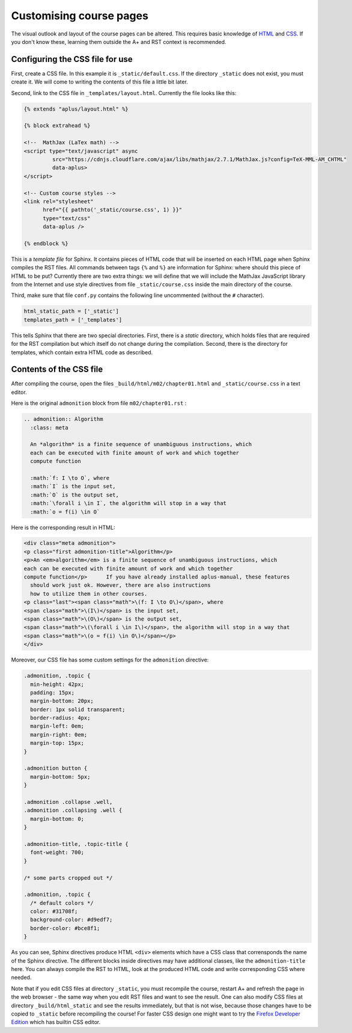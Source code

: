 Customising course pages
========================

.. styled-topic::

  Main questions:
      How to alter the fonts, colors, sizes and spacing of text and images
      in your course pages.

  Topics?
      HTML, CSS, Sphinx directives.

  What you are supposed to do?
      Read the introduction and try it out yourself.

  Difficulty:
      You need to know some HTML and CSS.

  Laboriousness:
      A couple of hours to get you started.

The visual outlook and layout of the course pages can be altered.
This requires basic knowledge of
`HTML <https://www.w3schools.com/html/default.asp>`_ and
`CSS <https://www.w3schools.com/css/default.asp>`_. If you don't know these,
learning them outside the A+ and RST context is recommended.

Configuring the CSS file for use
--------------------------------

First, create a CSS file. In this example it is
``_static/default.css``. If the directory ``_static`` does not
exist, you must create it. We will come to writing the contents of
this file a little bit later.

Second, link to the CSS file in ``_templates/layout.html``.
Currently the file looks like this:

.. code-block:: none

    {% extends "aplus/layout.html" %}

    {% block extrahead %}

    <!--  MathJax (LaTex math) -->
    <script type="text/javascript" async
             src="https://cdnjs.cloudflare.com/ajax/libs/mathjax/2.7.1/MathJax.js?config=TeX-MML-AM_CHTML"
             data-aplus>
    </script>

    <!-- Custom course styles -->
    <link rel="stylesheet"
          href="{{ pathto('_static/course.css', 1) }}"
          type="text/css"
          data-aplus />

    {% endblock %}

This is a *template file* for Sphinx. It contains pieces of HTML code
that will be inserted on each HTML page when Sphinx compiles the RST files.
All commands between tags ``{%`` and ``%}`` are information for Sphinx:
where should this piece of HTML to be put? Currently there are two extra
things: we will define that we will include the MathJax JavaScript library
from the Internet and use style directives from file ``_static/course.css``
inside the main directory of the course.

Third, make sure that file ``conf.py`` contains the following line
uncommented (without the ``#`` character).

.. code-block:: none

    html_static_path = ['_static']
    templates_path = ['_templates']

This tells Sphinx that there are two special directories. First, there
is a *static* directory, which holds files that are required for the RST
compilation but which itself do not change during the compilation.
Second, there is the directory for templates, which contain extra HTML
code as described.

Contents of the CSS file
------------------------

After compiling the course, open the files
``_build/html/m02/chapter01.html`` and ``_static/course.css``
in a text editor.

Here is the original ``admonition`` block from file
``m02/chapter01.rst`` :

.. code-block:: rst

    .. admonition:: Algorithm
      :class: meta

      An *algorithm* is a finite sequence of unambiguous instructions, which
      each can be executed with finite amount of work and which together
      compute function

      :math:`f: I \to O`, where
      :math:`I` is the input set,
      :math:`O` is the output set,
      :math:`\forall i \in I`, the algorithm will stop in a way that
      :math:`o = f(i) \in O`


Here is the corresponding result in HTML:

.. code-block:: html

    <div class="meta admonition">
    <p class="first admonition-title">Algorithm</p>
    <p>An <em>algorithm</em> is a finite sequence of unambiguous instructions, which
    each can be executed with finite amount of work and which together
    compute function</p>      If you have already installed aplus-manual, these features
      should work just ok. However, there are also instructions
      how to utilize them in other courses.
    <p class="last"><span class="math">\(f: I \to O\)</span>, where
    <span class="math">\(I\)</span> is the input set,
    <span class="math">\(O\)</span> is the output set,
    <span class="math">\(\forall i \in I\)</span>, the algorithm will stop in a way that
    <span class="math">\(o = f(i) \in O\)</span></p>
    </div>

Moreover, our CSS file has some custom settings for the ``admonition``
directive:

.. code-block:: css

    .admonition, .topic {
      min-height: 42px;
      padding: 15px;
      margin-bottom: 20px;
      border: 1px solid transparent;
      border-radius: 4px;
      margin-left: 0em;
      margin-right: 0em;
      margin-top: 15px;
    }

    .admonition button {
      margin-bottom: 5px;
    }

    .admonition .collapse .well,
    .admonition .collapsing .well {
      margin-bottom: 0;
    }

    .admonition-title, .topic-title {
      font-weight: 700;
    }

    /* some parts cropped out */

    .admonition, .topic {
      /* default colors */
      color: #31708f;
      background-color: #d9edf7;
      border-color: #bce8f1;
    }

As you can see, Sphinx directives produce HTML ``<div>`` elements which have
a CSS class that corrensponds the name of the Sphinx directive. The different
blocks inside directives may have additional classes, like the
``admonition-title`` here. You can always compile the RST to HTML, look at
the produced HTML code and write corresponding CSS where needed.

Note that if you edit CSS files at directory ``_static``, you must
recompile the course, restart A+ and refresh the page in the web browser -
the same way when you edit RST files and want to see the result.
One ``can`` also modify CSS files at directory ``_build/html_static`` and see
the results immediately, but that is not wise, because those changes have to
be copied to ``_static`` before recompiling the course! For faster CSS design
one might want to try the `Firefox Developer Edition
<https://www.mozilla.org/en-US/firefox/developer/>`_ which has builtin
CSS editor.
